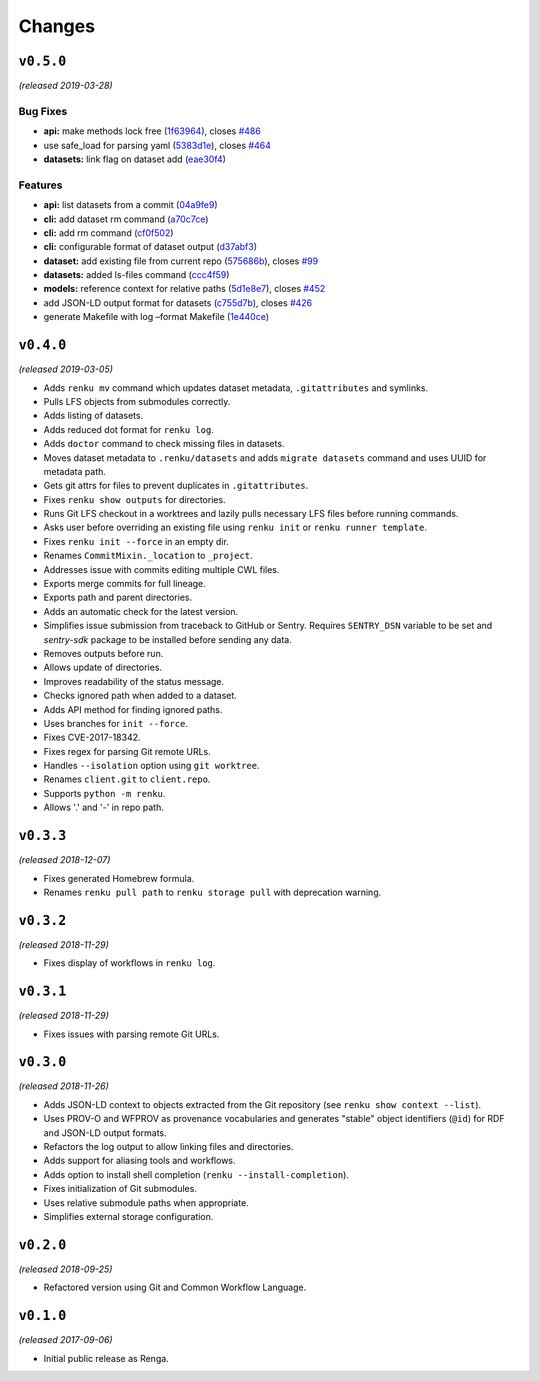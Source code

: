 ..
    Copyright 2017-2019 - Swiss Data Science Center (SDSC)
    A partnership between École Polytechnique Fédérale de Lausanne (EPFL) and
    Eidgenössische Technische Hochschule Zürich (ETHZ).

    Licensed under the Apache License, Version 2.0 (the "License");
    you may not use this file except in compliance with the License.
    You may obtain a copy of the License at

        http://www.apache.org/licenses/LICENSE-2.0

    Unless required by applicable law or agreed to in writing, software
    distributed under the License is distributed on an "AS IS" BASIS,
    WITHOUT WARRANTIES OR CONDITIONS OF ANY KIND, either express or implied.
    See the License for the specific language governing permissions and
    limitations under the License.

Changes
=======

``v0.5.0``
----------

*(released 2019-03-28)*

Bug Fixes
~~~~~~~~~

-  **api:** make methods lock free
   (`1f63964 <https://github.com/swissdatasciencecenter/renku-python/commit/1f63964>`__),
   closes
   `#486 <https://github.com/swissdatasciencecenter/renku-python/issues/486>`__
-  use safe_load for parsing yaml
   (`5383d1e <https://github.com/swissdatasciencecenter/renku-python/commit/5383d1e>`__),
   closes
   `#464 <https://github.com/swissdatasciencecenter/renku-python/issues/464>`__
-  **datasets:** link flag on dataset add
   (`eae30f4 <https://github.com/swissdatasciencecenter/renku-python/commit/eae30f4>`__)

Features
~~~~~~~~

-  **api:** list datasets from a commit
   (`04a9fe9 <https://github.com/swissdatasciencecenter/renku-python/commit/04a9fe9>`__)
-  **cli:** add dataset rm command
   (`a70c7ce <https://github.com/swissdatasciencecenter/renku-python/commit/a70c7ce>`__)
-  **cli:** add rm command
   (`cf0f502 <https://github.com/swissdatasciencecenter/renku-python/commit/cf0f502>`__)
-  **cli:** configurable format of dataset output
   (`d37abf3 <https://github.com/swissdatasciencecenter/renku-python/commit/d37abf3>`__)
-  **dataset:** add existing file from current repo
   (`575686b <https://github.com/swissdatasciencecenter/renku-python/commit/575686b>`__),
   closes `#99 <https://github.com/swissdatasciencecenter/renku-python/issues/99>`__
-  **datasets:** added ls-files command
   (`ccc4f59 <https://github.com/swissdatasciencecenter/renku-python/commit/ccc4f59>`__)
-  **models:** reference context for relative paths
   (`5d1e8e7 <https://github.com/swissdatasciencecenter/renku-python/commit/5d1e8e7>`__),
   closes
   `#452 <https://github.com/swissdatasciencecenter/renku-python/issues/452>`__
-  add JSON-LD output format for datasets
   (`c755d7b <https://github.com/swissdatasciencecenter/renku-python/commit/c755d7b>`__),
   closes
   `#426 <https://github.com/swissdatasciencecenter/renku-python/issues/426>`__
-  generate Makefile with log –format Makefile
   (`1e440ce <https://github.com/swissdatasciencecenter/renku-python/commit/1e440ce>`__)


``v0.4.0``
----------

*(released 2019-03-05)*

- Adds ``renku mv`` command which updates dataset metadata, ``.gitattributes``
  and symlinks.
- Pulls LFS objects from submodules correctly.
- Adds listing of datasets.
- Adds reduced dot format for ``renku log``.
- Adds ``doctor`` command to check missing files in datasets.
- Moves dataset metadata to ``.renku/datasets`` and adds ``migrate datasets``
  command and uses UUID for metadata path.
- Gets git attrs for files to prevent duplicates in ``.gitattributes``.
- Fixes ``renku show outputs`` for directories.
- Runs Git LFS checkout in a worktrees and lazily pulls necessary LFS files
  before running commands.
- Asks user before overriding an existing file using ``renku init``
  or ``renku runner template``.
- Fixes ``renku init --force`` in an empty dir.
- Renames ``CommitMixin._location`` to ``_project``.
- Addresses issue with commits editing multiple CWL files.
- Exports merge commits for full lineage.
- Exports path and parent directories.
- Adds an automatic check for the latest version.
- Simplifies issue submission from traceback to GitHub or Sentry.
  Requires ``SENTRY_DSN`` variable to be set and `sentry-sdk` package to be
  installed before sending any data.
- Removes outputs before run.
- Allows update of directories.
- Improves readability of the status message.
- Checks ignored path when added to a dataset.
- Adds API method for finding ignored paths.
- Uses branches for ``init --force``.
- Fixes CVE-2017-18342.
- Fixes regex for parsing Git remote URLs.
- Handles ``--isolation`` option using ``git worktree``.
- Renames ``client.git`` to ``client.repo``.
- Supports ``python -m renku``.
- Allows '.' and '-' in repo path.


``v0.3.3``
----------

*(released 2018-12-07)*

- Fixes generated Homebrew formula.
- Renames ``renku pull path`` to ``renku storage pull`` with deprecation
  warning.

``v0.3.2``
----------

*(released 2018-11-29)*

- Fixes display of workflows in ``renku log``.

``v0.3.1``
----------

*(released 2018-11-29)*

- Fixes issues with parsing remote Git URLs.

``v0.3.0``
----------

*(released 2018-11-26)*

- Adds JSON-LD context to objects extracted from the Git repository
  (see ``renku show context --list``).
- Uses PROV-O and WFPROV as provenance vocabularies and generates "stable"
  object identifiers (``@id``) for RDF and JSON-LD output formats.
- Refactors the log output to allow linking files and directories.
- Adds support for aliasing tools and workflows.
- Adds option to install shell completion (``renku --install-completion``).
- Fixes initialization of Git submodules.
- Uses relative submodule paths when appropriate.
- Simplifies external storage configuration.

``v0.2.0``
----------

*(released 2018-09-25)*

- Refactored version using Git and Common Workflow Language.

``v0.1.0``
----------

*(released 2017-09-06)*

- Initial public release as Renga.
